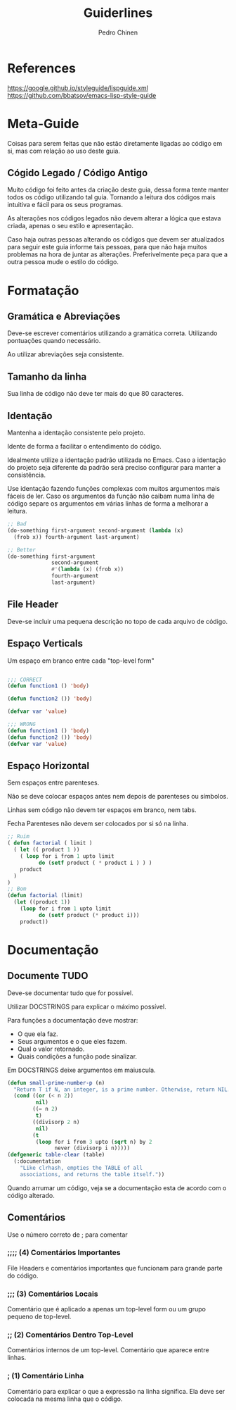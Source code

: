#+TITLE:        Guiderlines
#+AUTHOR:       Pedro Chinen
#+EMAIL:        ph.u.chinen@gmail.com
#+DATE-CREATED: [2018-01-13 Sat]
#+DATE-UPDATED: [2018-01-16 Tue]

* References
https://google.github.io/styleguide/lispguide.xml
https://github.com/bbatsov/emacs-lisp-style-guide

* Meta-Guide
:PROPERTIES:
:ID:       649c41ac-40d1-46ff-8d91-74d43bccbb75
:END:

Coisas para serem feitas que não estão diretamente ligadas ao código
em si, mas com relação ao uso deste guia.

** Cógido Legado / Código Antigo
:PROPERTIES:
:ID:       3700fb21-ac05-4a76-86a7-3a90d3b204bb
:END:

Muito código foi feito antes da criação deste guia, dessa forma tente
manter todos os código utilizando tal guia. Tornando a leitura dos
códigos mais intuitiva e fácil para os seus programas.

As alterações nos códigos legados não devem alterar a lógica que
estava criada, apenas o seu estilo e apresentação.

Caso haja outras pessoas alterando os códigos que devem ser
atualizados para seguir este guia informe tais pessoas, para que não
haja muitos problemas na hora de juntar as alterações. Preferivelmente
peça para que a outra pessoa mude o estilo do código.

* Formatação

** Gramática e Abreviações
:PROPERTIES:
:ID:       2c2b4fb7-76c9-4bdb-bf14-11b84220691d
:END:

Deve-se escrever comentários utilizando a gramática
correta. Utilizando pontuações quando necessário.

Ao utilizar abreviações seja consistente.

** Tamanho da linha
:PROPERTIES:
:ID:       7beb3f56-c6fc-43d6-a68f-abd2237b0485
:END:

Sua linha de código não deve ter mais do que 80 caracteres.

** Identação
:PROPERTIES:
:ID:       2b923221-59d0-4a8d-8ff3-50c98c9eb597
:END:

Mantenha a identação consistente pelo projeto.

Idente de forma a facilitar o entendimento do código.

Idealmente utilize a identação padrão utilizada no Emacs. Caso a
identação do projeto seja diferente da padrão será preciso configurar
para manter a consistência.

Use identação fazendo funções complexas com muitos argumentos mais
fáceis de ler. Caso os argumentos da função não caibam numa linha de
código separe os argumentos em várias linhas de forma a melhorar a
leitura.

#+begin_src emacs-lisp
  ;; Bad
  (do-something first-argument second-argument (lambda (x)
    (frob x)) fourth-argument last-argument)

  ;; Better
  (do-something first-argument
                second-argument
                #'(lambda (x) (frob x))
                fourth-argument
                last-argument)
#+end_src

** File Header
:PROPERTIES:
:ID:       21d0532a-1849-4918-9b2c-bd8b25244656
:END:

Deve-se incluir uma pequena descrição no topo de cada arquivo de código. 

** Espaço Verticals
:PROPERTIES:
:ID:       0a8e0812-2440-4a0b-9e21-553af26c502d
:END:

Um espaço em branco entre cada "top-level form"

#+begin_src emacs-lisp

;;; CORRECT
(defun function1 () 'body) 

(defun function2 ()) 'body)

(defvar var 'value)

;;; WRONG
(defun function1 () 'body) 
(defun function2 ()) 'body)
(defvar var 'value)
#+end_src

** Espaço Horizontal
:PROPERTIES:
:ID:       5fd5ca2c-f700-4f3b-a83c-cc68b87acf6d
:END:

Sem espaços entre parenteses.

Não se deve colocar espaços antes nem depois de parenteses ou
símbolos.

Linhas sem código não devem ter espaços em branco, nem tabs.

Fecha Parenteses não devem ser colocados por si só na linha. 

#+begin_src emacs-lisp
;; Ruim
( defun factorial ( limit )
  ( let (( product 1 ))
    ( loop for i from 1 upto limit
          do (setf product ( * product i ) ) )
    product
  )
)
;; Bom
(defun factorial (limit)
  (let ((product 1))
    (loop for i from 1 upto limit
          do (setf product (* product i)))
    product))
#+end_src

* Documentação
:PROPERTIES:
:ID:       025cb4ca-bfde-4690-acb1-32f40ff583c4
:END:

** Documente TUDO
:PROPERTIES:
:ID:       eaf7873e-2bea-4bc2-8e1c-b449b786c20f
:END:

Deve-se documentar tudo que for possível.

Utilizar DOCSTRINGS para explicar o máximo possível.

Para funções a documentação deve mostrar:
- O que ela faz.
- Seus argumentos e o que eles fazem.
- Qual o valor retornado.
- Quais condições a função pode sinalizar.

Em DOCSTRINGS deixe argumentos em maiuscula.

#+begin_src emacs-lisp
  (defun small-prime-number-p (n)
    "Return T if N, an integer, is a prime number. Otherwise, return NIL."
    (cond ((or (< n 2))
           nil)
          ((= n 2)
           t)
          ((divisorp 2 n)
           nil)
          (t
           (loop for i from 3 upto (sqrt n) by 2
                 never (divisorp i n)))))
  (defgeneric table-clear (table)
    (:documentation
      "Like clrhash, empties the TABLE of all
      associations, and returns the table itself."))
#+end_src

Quando arrumar um código, veja se a documentação esta de acordo com o
código alterado.

** Comentários
:PROPERTIES:
:ID:       93d86c9c-a45f-4471-9b55-7d94458cbe3f
:END:

Use o número correto de ; para comentar 

*** ;;;; (4) Comentários Importantes
:PROPERTIES:
:ID:       1c3b720b-80b4-4086-bb61-8f7e691d9697
:END:

File Headers e comentários importantes que funcionam para grande parte
do código.

*** ;;; (3) Comentários Locais
:PROPERTIES:
:ID:       069cf4dd-6388-4f66-9c1b-6ac402e4cdf5
:END:

Comentário que é aplicado a apenas um top-level form ou um grupo
pequeno de top-level.

*** ;; (2) Comentários Dentro Top-Level
:PROPERTIES:
:ID:       69b83011-21c1-43d0-814b-3992059432a3
:END:

Comentários internos de um top-level. Comentário que aparece entre linhas.

*** ; (1) Comentário Linha
:PROPERTIES:
:ID:       97422790-7a3b-4d5a-87c3-0d2c62cbc8ec
:END:

Comentário para explicar o que a expressão na linha significa. Ela
deve ser colocada na mesma linha que o código.
